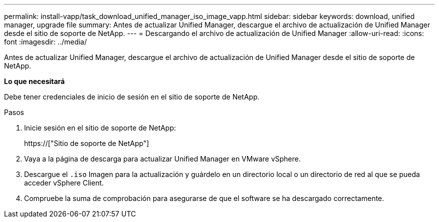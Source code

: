 ---
permalink: install-vapp/task_download_unified_manager_iso_image_vapp.html 
sidebar: sidebar 
keywords: download, unified manager, upgrade file 
summary: Antes de actualizar Unified Manager, descargue el archivo de actualización de Unified Manager desde el sitio de soporte de NetApp. 
---
= Descargando el archivo de actualización de Unified Manager
:allow-uri-read: 
:icons: font
:imagesdir: ../media/


[role="lead"]
Antes de actualizar Unified Manager, descargue el archivo de actualización de Unified Manager desde el sitio de soporte de NetApp.

*Lo que necesitará*

Debe tener credenciales de inicio de sesión en el sitio de soporte de NetApp.

.Pasos
. Inicie sesión en el sitio de soporte de NetApp:
+
https://["Sitio de soporte de NetApp"]

. Vaya a la página de descarga para actualizar Unified Manager en VMware vSphere.
. Descargue el `.iso` Imagen para la actualización y guárdelo en un directorio local o un directorio de red al que se pueda acceder vSphere Client.
. Compruebe la suma de comprobación para asegurarse de que el software se ha descargado correctamente.


